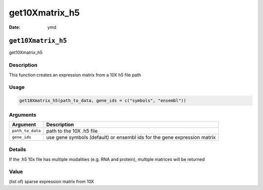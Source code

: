 ===============
get10Xmatrix_h5
===============

:Date: ymd

``get10Xmatrix_h5``
===================

get10Xmatrix_h5

Description
-----------

This function creates an expression matrix from a 10X h5 file path

Usage
-----

.. code:: r

   get10Xmatrix_h5(path_to_data, gene_ids = c("symbols", "ensembl"))

Arguments
---------

+-------------------------------+--------------------------------------+
| Argument                      | Description                          |
+===============================+======================================+
| ``path_to_data``              | path to the 10X .h5 file             |
+-------------------------------+--------------------------------------+
| ``gene_ids``                  | use gene symbols (default) or        |
|                               | ensembl ids for the gene expression  |
|                               | matrix                               |
+-------------------------------+--------------------------------------+

Details
-------

If the .h5 10x file has multiple modalities (e.g. RNA and protein),
multiple matrices will be returned

Value
-----

(list of) sparse expression matrix from 10X
